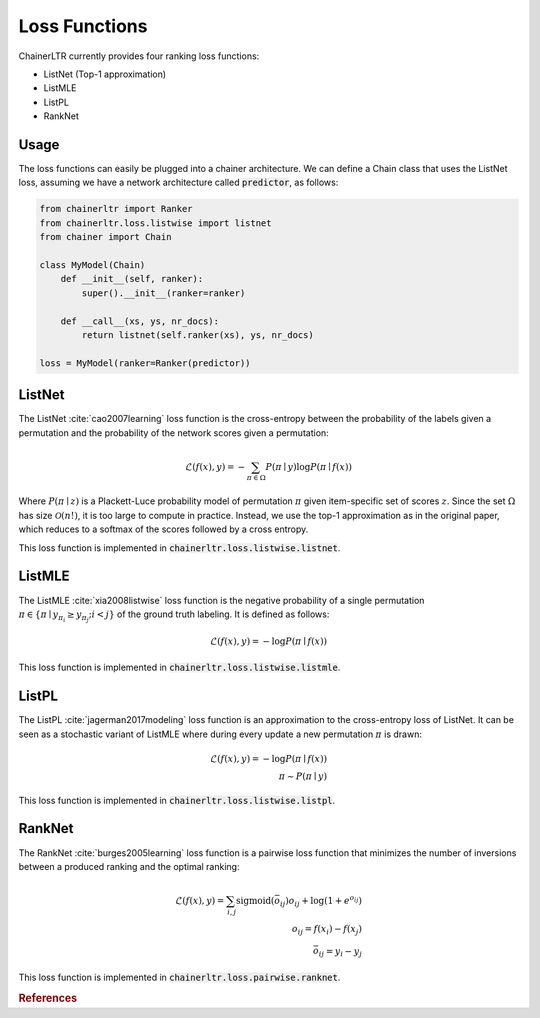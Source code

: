.. _loss_functions-ref:

==============
Loss Functions
==============

ChainerLTR currently provides four ranking loss functions:

* ListNet (Top-1 approximation)
* ListMLE
* ListPL
* RankNet

Usage
-----
The loss functions can easily be plugged into a chainer architecture. We can
define a Chain class that uses the ListNet loss, assuming we have a network
architecture called :code:`predictor`, as follows:

.. code-block:: python

    from chainerltr import Ranker
    from chainerltr.loss.listwise import listnet
    from chainer import Chain

    class MyModel(Chain)
        def __init__(self, ranker):
            super().__init__(ranker=ranker)

        def __call__(xs, ys, nr_docs):
            return listnet(self.ranker(xs), ys, nr_docs)

    loss = MyModel(ranker=Ranker(predictor))


ListNet
-------
The ListNet :cite:`cao2007learning` loss function is the cross-entropy between
the probability of the labels given a permutation and the probability of the
network scores given a permutation:

.. math::

   \mathcal{L}(f(x), y) = - \sum_{\pi \in \Omega} P(\pi \mid y) \log P(\pi \mid f(x))

Where :math:`P(\pi \mid z)` is a Plackett-Luce probability model of permutation
:math:`\pi` given item-specific set of scores :math:`z`. Since the set
:math:`\Omega` has size :math:`\mathcal{O}(n!)`, it is too large to compute in
practice. Instead, we use the top-1 approximation as in the original paper,
which reduces to a softmax of the scores followed by a cross entropy.

This loss function is implemented in :code:`chainerltr.loss.listwise.listnet`.

ListMLE
-------
The ListMLE :cite:`xia2008listwise` loss function is the negative probability of
a single permutation :math:`\pi \in \{\pi \mid y_{\pi_i} \geq y_{\pi_j}; i < j\}`
of the ground truth labeling. It is defined as follows:

.. math::

   \mathcal{L}(f(x), y) = - \log P(\pi \mid f(x))

This loss function is implemented in :code:`chainerltr.loss.listwise.listmle`.

ListPL
------

The ListPL :cite:`jagerman2017modeling` loss function is an approximation to the
cross-entropy loss of ListNet. It can be seen as a stochastic variant of ListMLE
where during every update a new permutation :math:`\pi` is drawn:

.. math::

   \mathcal{L}(f(x), y) = - \log P(\pi \mid f(x)) \\
   \pi \sim P(\pi \mid y)

This loss function is implemented in :code:`chainerltr.loss.listwise.listpl`.

RankNet
-------

The RankNet :cite:`burges2005learning` loss function is a pairwise loss function
that minimizes the number of inversions between a produced ranking and the
optimal ranking:

.. math::

   \mathcal{L}(f(x), y) = \sum_{i,j} \text{sigmoid}(\bar{o}_{ij}) o_{ij} + \log(1 + e^{o_{ij}}) \\
    o_{ij} = f(x_i) - f(x_j)\\
    \bar{o}_{ij} = y_i - y_j

This loss function is implemented in :code:`chainerltr.loss.pairwise.ranknet`.

.. rubric:: References

.. bibliography:: references.bib
   :enumtype: arabic
